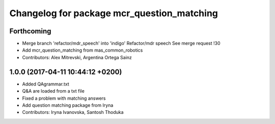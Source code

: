 ^^^^^^^^^^^^^^^^^^^^^^^^^^^^^^^^^^^^^^^^^^^
Changelog for package mcr_question_matching
^^^^^^^^^^^^^^^^^^^^^^^^^^^^^^^^^^^^^^^^^^^

Forthcoming
-----------
* Merge branch 'refactor/mdr_speech' into 'indigo'
  Refactor/mdr speech
  See merge request !30
* Add mcr_question_matching from mas_common_robotics
* Contributors: Alex Mitrevski, Argentina Ortega Sainz

1.0.0 (2017-04-11 10:44:12 +0200)
---------------------------------
* Added QAgrammar.txt
* Q&A are loaded from a txt file
* Fixed a problem with matching answers
* Add question matching package from Iryna
* Contributors: Iryna Ivanovska, Santosh Thoduka
